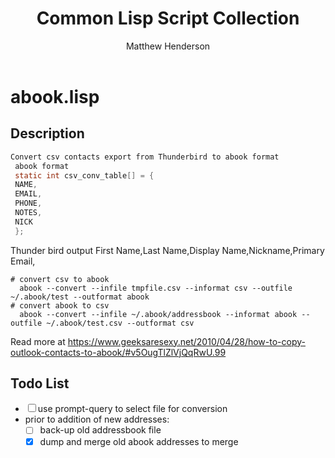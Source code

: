 #+TITLE: Common Lisp Script Collection
#+AUTHOR: Matthew Henderson

* abook.lisp
** Description

#+BEGIN_SRC C
Convert csv contacts export from Thunderbird to abook format
 abook format
 static int csv_conv_table[] = {
 NAME,
 EMAIL,
 PHONE,
 NOTES,
 NICK
 };
#+END_SRC
 Thunder bird output
  First Name,Last Name,Display Name,Nickname,Primary Email,

#+BEGIN_SRC shell
# convert csv to abook
  abook --convert --infile tmpfile.csv --informat csv --outfile ~/.abook/test --outformat abook
# convert abook to csv
  abook --convert --infile ~/.abook/addressbook --informat abook --outfile ~/.abook/test.csv --outformat csv
#+END_SRC


Read more at https://www.geeksaresexy.net/2010/04/28/how-to-copy-outlook-contacts-to-abook/#v5OugTlZlVjQqRwU.99

** Todo List
- [ ] use prompt-query to select file for conversion
- prior to addition of new addresses:
  - [ ] back-up old addressbook file
  - [X] dump and merge old abook addresses to merge
